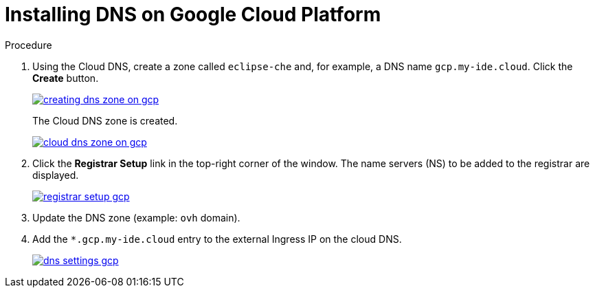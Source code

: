 [id="installing-dns-on-google-cloud-platform_{context}"]
= Installing DNS on Google Cloud Platform

.Procedure

. Using the Cloud DNS, create a zone called `eclipse-che` and, for example, a DNS name `gcp.my-ide.cloud`. Click the *Create* button.
+
image::installation/creating-dns-zone-on-gcp.png[link="{imagesdir}/installation/creating-dns-zone-on-gcp.png"]
+
The Cloud DNS zone is created.
+
image::installation/cloud-dns-zone-on-gcp.png[link="{imagesdir}/installation/cloud-dns-zone-on-gcp.png"]

. Click the *Registrar Setup* link in the top-right corner of the window. The name servers (NS) to be added to the registrar are displayed.
+
image::installation/registrar-setup-gcp.png[link="{imagesdir}/installation/registrar-setup-gcp.png"]

. Update the DNS zone (example: `ovh` domain).
. Add the `*.gcp.my-ide.cloud` entry to the external Ingress IP on the cloud DNS.
+
image::installation/dns-settings-gcp.png[link="{imagesdir}/installation/dns-settings-gcp.png"]
